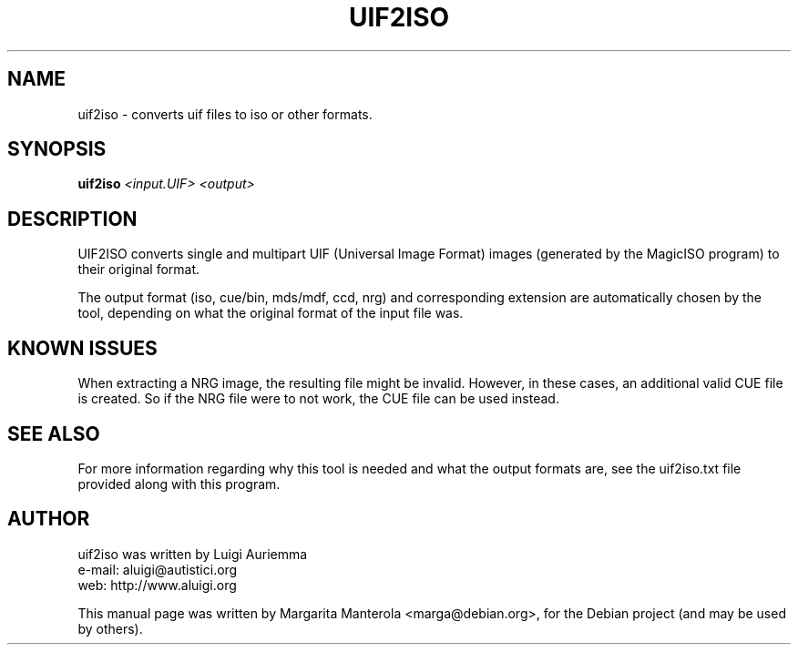 .TH UIF2ISO "1" "January 2009" "uif2iso " "User Commands"
.SH NAME
uif2iso \- converts uif files to iso or other formats.
.SH SYNOPSIS
.B uif2iso
\fI<input.UIF> <output>\fR
.SH DESCRIPTION
.PP
UIF2ISO converts single and multipart UIF (Universal Image Format) images
(generated by the MagicISO program) to their original format.
.PP
The output format (iso, cue/bin, mds/mdf, ccd, nrg) and corresponding
extension are automatically chosen by the tool, depending on what the
original format of the input file was.
.SH KNOWN ISSUES
When extracting a NRG image, the resulting file might be invalid.  However,
in these cases, an additional valid CUE file is created. So if the NRG file
were to not work, the CUE file can be used instead.
.SH SEE ALSO
For more information regarding why this tool is needed and what the output
formats are, see the uif2iso.txt file provided along with this program.
.SH AUTHOR
uif2iso was written by Luigi Auriemma
.br 
e\-mail: aluigi@autistici.org
.br 
web: http://www.aluigi.org
.PP
This manual page was written by Margarita Manterola <marga@debian.org>,
for the Debian project (and may be used by others).

